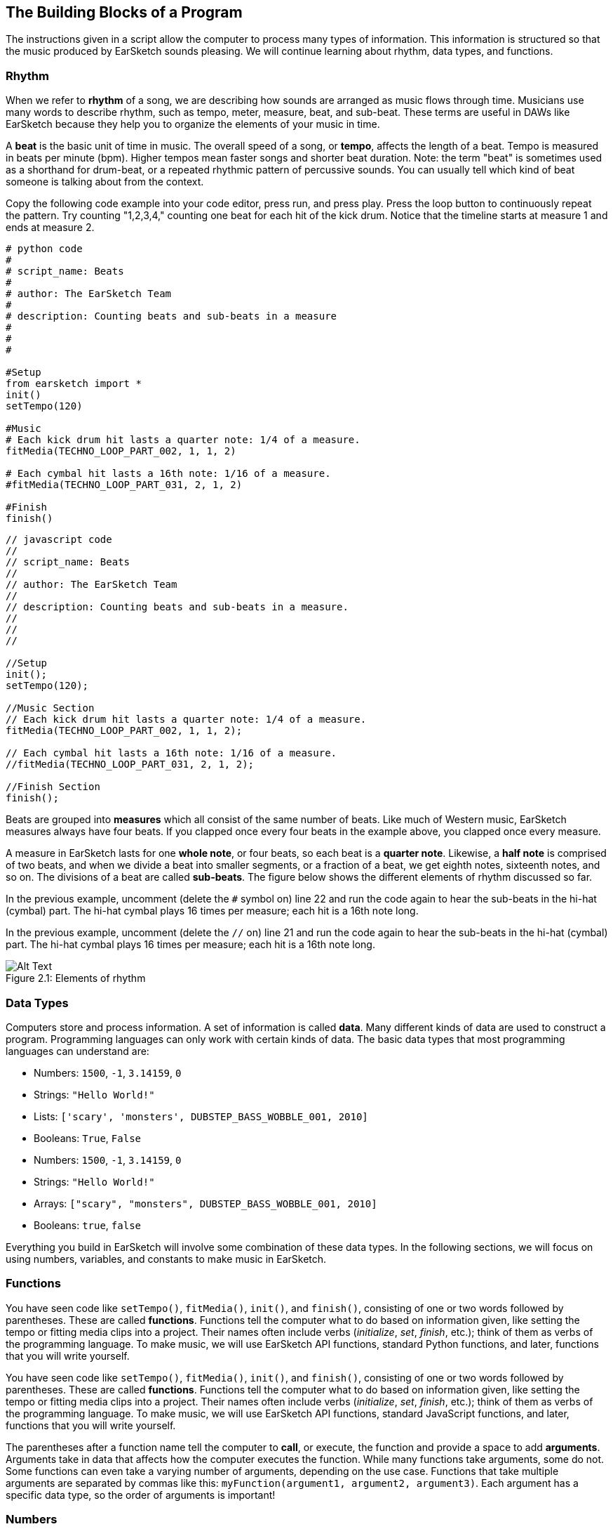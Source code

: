 [[ch_2]]
== The Building Blocks of a Program
:nofooter:

The instructions given in a script allow the computer to process many types of information. This information is structured so that the music produced by EarSketch sounds pleasing. We will continue learning about rhythm, data types, and functions.

[[rhythm]]
=== Rhythm

When we refer to *rhythm* of a song, we are describing how sounds are arranged as music flows through time. Musicians use many words to describe rhythm, such as tempo, meter, measure, beat, and sub-beat. These terms are useful in DAWs like EarSketch because they help you to organize the elements of your music in time.

A *beat* is the basic unit of time in music. The overall speed of a song, or *tempo*, affects the length of a beat. Tempo is measured in beats per minute (bpm). Higher tempos mean faster songs and shorter beat duration. Note: the term "beat" is sometimes used as a shorthand for drum-beat, or a repeated rhythmic pattern of percussive sounds. You can usually tell which kind of beat someone is talking about from the context.

Copy the following code example into your code editor, press run, and press play. Press the loop button to continuously repeat the pattern. Try counting "1,2,3,4," counting one beat for each hit of the kick drum. Notice that the timeline starts at measure 1 and ends at measure 2.

[role="curriculum-python"]
[source,python]
----
# python code
#
# script_name: Beats
#
# author: The EarSketch Team
#
# description: Counting beats and sub-beats in a measure
#
#
#

#Setup
from earsketch import *
init()
setTempo(120)

#Music
# Each kick drum hit lasts a quarter note: 1/4 of a measure.
fitMedia(TECHNO_LOOP_PART_002, 1, 1, 2)

# Each cymbal hit lasts a 16th note: 1/16 of a measure.
#fitMedia(TECHNO_LOOP_PART_031, 2, 1, 2)

#Finish
finish()
----

[role="curriculum-javascript"]
[source,javascript]
----
// javascript code
//
// script_name: Beats
//
// author: The EarSketch Team
//
// description: Counting beats and sub-beats in a measure.
//
//
//

//Setup
init();
setTempo(120);

//Music Section
// Each kick drum hit lasts a quarter note: 1/4 of a measure.
fitMedia(TECHNO_LOOP_PART_002, 1, 1, 2);

// Each cymbal hit lasts a 16th note: 1/16 of a measure.
//fitMedia(TECHNO_LOOP_PART_031, 2, 1, 2);

//Finish Section
finish();
----

Beats are grouped into *measures* which all consist of the same number of beats. Like much of Western music, EarSketch measures always have four beats. If you clapped once every four beats in the example above, you clapped once every measure.

A measure in EarSketch lasts for one *whole note*, or four beats, so each beat is a *quarter note*. Likewise, a *half note* is comprised of two beats, and when we divide a beat into smaller segments, or a fraction of a beat, we get eighth notes, sixteenth notes, and so on. The divisions of a beat are called *sub-beats*. The figure below shows the different elements of rhythm discussed so far.

[role="curriculum-python"]
In the previous example, uncomment (delete the `#` symbol on) line 22 and run the code again to hear the sub-beats in the hi-hat (cymbal) part. The hi-hat cymbal plays 16 times per measure; each hit is a 16th note long.

[role="curriculum-javascript"]
In the previous example, uncomment (delete the `//` on) line 21 and run the code again to hear the sub-beats in the hi-hat (cymbal) part. The hi-hat cymbal plays 16 times per measure; each hit is a 16th note long.

[[imediau1p1barstructure-croppedpng]]
.Elements of rhythm
[caption="Figure 2.1: "]
image::../media/U1P1/barStructure-cropped.png[Alt Text]

[[datatypes]]
=== Data Types

Computers store and process information. A set of information is called *data*. Many different kinds of data are used to construct a program. Programming languages can only work with certain kinds of data. The basic data types that most programming languages can understand are:

[role="curriculum-python"]
* Numbers: `1500`, `-1`, `3.14159`, `0`
* Strings: `"Hello World!"`
* Lists: `['scary', 'monsters', DUBSTEP_BASS_WOBBLE_001, 2010]`
* Booleans: `True`, `False`

[role="curriculum-javascript"]
* Numbers: `1500`, `-1`, `3.14159`, `0`
* Strings: `"Hello World!"`
* Arrays: `["scary", "monsters", DUBSTEP_BASS_WOBBLE_001, 2010]`
* Booleans: `true`, `false`

Everything you build in EarSketch will involve some combination of these data types. In the following sections, we will focus on using numbers, variables, and constants to make music in EarSketch.

[[functions]]
=== Functions

[role="curriculum-python"]
You have seen code like `setTempo()`, `fitMedia()`, `init()`, and `finish()`, consisting of one or two words followed by parentheses. These are called *functions*. Functions tell the computer what to do based on information given, like setting the tempo or fitting media clips into a project. Their names often include verbs (_initialize_, _set_, _finish_, etc.); think of them as verbs of the programming language. To make music, we will use EarSketch API functions, standard Python functions, and later, functions that you will write yourself.

[role="curriculum-javascript"]
You have seen code like `setTempo()`, `fitMedia()`, `init()`, and `finish()`, consisting of one or two words followed by parentheses. These are called *functions*. Functions tell the computer what to do based on information given, like setting the tempo or fitting media clips into a project. Their names often include verbs (_initialize_, _set_, _finish_, etc.); think of them as verbs of the programming language. To make music, we will use EarSketch API functions, standard JavaScript functions, and later, functions that you will write yourself.

The parentheses after a function name tell the computer to *call*, or execute, the function and provide a space to add *arguments*. Arguments take in data that affects how the computer executes the function. While many functions take arguments, some do not. Some functions can even take a varying number of arguments, depending on the use case. Functions that take multiple arguments are separated by commas like this: `myFunction(argument1, argument2, argument3)`. Each argument has a specific data type, so the order of arguments is important!

[[numbers]]
=== Numbers

The fundamental data type in computing is the *number*. In EarSketch, numbers can be used to describe rhythm to the computer. Every EarSketch script must include a `setTempo()` function with a number in the parentheses. This tells the computer how fast to play the music.

Using the example from the Rhythm section, try changing this number and listening to the difference. Make sure to press the loop button.

[role="curriculum-python"]
.TYPES OF NUMBERS: FLOATS AND INTS
****
The most common types of numbers in programming languages are *integer* and *floating point*.

Integers (often abbreviated as "int") are positive or negative whole numbers, including 0. For example, -23 or 5.

Floating point (or "float") numbers are positive and negative numbers with a decimal (or fractional) component. In other words, floats are rational numbers. For example, 0.125 or -21.0.
****
[role="curriculum-javascript"]
.TYPES OF NUMBERS: FLOATS AND INTS
****
The most common types of numbers in programming languages are *integer* and *floating point*.

Integers (often abbreviated as "int") are positive or negative whole numbers, including 0. For example, -23, or 5.

Floating point (or "float") numbers are positive and negative numbers with a decimal (or fractional) component. In other words, floats are rational numbers. For example, 3.14159 or -21.0. All values of the number type in JavaScript are stored as floats, so the integer 10 is stored as 10.0.
****

[[variables]]
=== Variables

A *variable* creates a space in the computer's memory to store data. The name you specify for a variable gives you an easy way to refer to that space and retrieve the stored data. Variables are useful because you can change what they store. You get to pick the name and the value of a variable. However, you should always give your variables names that describe what they will be storing. In EarSketch, variables are used to hold musical values like `measureNumber` or `trackNumber`.

[role="curriculum-python"]
.VARIABLE ASSIGNMENT
****
Variables represent a number in mathematics. In a programming language, variables can represent almost anything, including numbers and clip names.

`track = 1` creates a variable named "track". By using the *assignment operator*, `=`, the number 1 is assigned to the variable name. If we wrote `fitMedia(Y_11_BASS_1, track, 1, 5)` in the same program, it would be interpreted as `fitMedia(Y_11_BASS_1, 1, 1, 5)`. If we wanted our clip to be added to track 2 instead, we could simply type `track = 2` above our `fitMedia()` call. Note that the assignment operator does NOT have the same meaning as "equals" in math; think of `=` as meaning "holds." The variable name goes on the left of the assignment operator, and the value it holds goes on the right.
****

[role="curriculum-javascript"]
.VARIABLE ASSIGNMENT
****
Variables represent a number in mathematics. In a programming language, variables can represent almost anything, including numbers and clip names.

`var track = 1` creates a variable named "track". By using the *assignment operator*, `=`, the number 1 is assigned to the variable name. If we wrote `fitMedia(Y_11_BASS_1, track, 1, 5)` in the same program, it would be interpreted as `fitMedia(Y_11_BASS_1, 1, 1, 5)`. If we wanted our clip to be added to track 2 instead, we could simply type `var track = 2` above our `fitMedia()` call. Note that the assignment operator does NOT have the same meaning as "equals" in math; think of `=` as meaning "holds." The variable name goes on the left of the assignment operator, and the value it holds goes on the right.
****

[role="curriculum-python curriculum-mp4"]
[[video2py]]
video::./videoMedia/002-05-Variables-PY.mp4[]

[role="curriculum-javascript curriculum-mp4"]
[[video2js]]
video::./videoMedia/002-05-Variables-JS.mp4[]

[role="curriculum-python"]
[source,python]
----
# python code
#
# script_name: Variables
#
# author: The EarSketch Team
#
# description: Using variables to store clips and simplify edits
#
#
#

#Setup
from earsketch import *
init()
setTempo(100)

#Music
# Try assigning different clips to "synth1" and "synth2" for a new sound.
synth1 = HIPHOP_SYNTHPLUCKLEAD_005 # Assigns a clip to the variable "synth1"
#synth2 = HIPHOP_SOLOMOOGLEAD_001
#drums = HIPHOP_TRAPHOP_BEAT_008

# fitMedia adds the clip "synth1" is holding to the DAW
fitMedia(synth1, 1, 1, 2)

# synth1 and synth2 are used many times
#fitMedia(synth2, 1, 2, 3)
#fitMedia(synth1, 1, 3, 4)
#fitMedia(synth2, 1, 4, 5)
#fitMedia(synth1, 1, 5, 6)
#fitMedia(synth2, 1, 6, 7)
#fitMedia(synth1, 1, 7, 8)
#fitMedia(synth2, 1, 8, 9)

fitMedia(drums, 2, 1, 9)

#Finish
finish()
----

[role="curriculum-javascript"]
[source,javascript]
----
// javascript code
//
// script_name: Variables
//
// author: The EarSketch Team
//
// description: Using variables to store clips and simplify edits
//
//
//

//Setup
init();
setTempo(100);

//Music
// Try assigning different clips to "synth1" and "synth2" for a new sound.
var synth1 = HIPHOP_SYNTHPLUCKLEAD_005; // Assigns a clip to the variable "synth1"
//var synth2 = HIPHOP_SOLOMOOGLEAD_001;
//var drums = HIPHOP_TRAPHOP_BEAT_008;

// fitMedia adds the clip "synth1" is holding to the DAW
fitMedia(synth1, 1, 1, 2);

// synth1 and synth2 are used many times
//fitMedia(synth2, 1, 2, 3);
//fitMedia(synth1, 1, 3, 4);
//fitMedia(synth2, 1, 4, 5);
//fitMedia(synth1, 1, 5, 6);
//fitMedia(synth2, 1, 6, 7);
//fitMedia(synth1, 1, 7, 8);
//fitMedia(synth2, 1, 8, 9);

//fitMedia(drums, 2, 1, 9);

//Finish
finish();
----

It is good practice to assign the clips used in a project to variables at the top of the script, just like in the example above. This makes it easy to stay organized and to see which sounds you are working with in a script.

[[constants]]
=== Constants

A *constant* stores values that never change. In EarSketch, constants are used to refer to audio files that you can add to your project. The "value" that these constants refer to is the address for a specific sample. +TECHNO_SYNTHPLUCK_001+ is a constant. EarSketch assigns its file path, a unique location on the server, to a single value. By convention, constant names are capitalized and do not include spaces; instead they use underscores.

[[chapter2summary]]
=== Chapter 2 Summary

[role="curriculum-python"]
* *Rhythm* is defined as the arrangement of sounds as music flows through time.
* The *tempo* of a song affects the length of a *beat*, the basic unit of musical time. Divisions of a beat are called *sub-beats*. Beats are grouped into *measures*.
* The set of information that the computer stores and processes is called *data*. Numbers, Strings, Variables, Constants, Lists, and Booleans are all basic data types.
* *Functions* contain instructions for the computer to execute. Data is sent to functions by *arguments*, which affect how the function executes. The syntax of a function *call* with two arguments is `myFunction(argument1, argument2)`.
* *Numbers* are the fundamental data type in computing, taking the form of an *integer* or *floating point* number. The argument used in `setTempo()` is a number, telling the computer how fast to play music.
* *Variables* create a space in computer memory to store data. The information that a variable holds can be set and redefined within a single script. The name used to assign data to a variable can be used to retrieve the stored information. The *assignment operator* is used to assign data to a variable, like `variableName = 1`.
* *Constants* store data that never changes. In EarSketch, constants store sound clips. Constant names use only capital letters and underscores.

[role="curriculum-javascript"]
* *Rhythm* is the arrangement of sounds as music flows through time.
* The *tempo* of a song affects the length of a *beat*, the basic unit of musical time. Divisions of a beat are called *sub-beats*. Beats are grouped into *measures*.
* The set of information that the computer stores and processes is called *data*. Numbers, Strings, Variables, Constants, Arrays, and Booleans are all basic data types.
* *Functions* contain instructions for the computer to execute. Data is sent to functions by *arguments*, which affect how the function executes. The syntax of a function *call* with two arguments is `myFunction(argument1, argument2)`.
* *Numbers* are the fundamental data type in computing, taking the form of an *integer* or *floating point* number. The argument used in `setTempo()` is a number, telling the computer how fast to play music.
* *Variables* create a space in computer memory to store data. The information that a variable holds can be set and redefined within a single script. The name used to assign data to a variable can be used to retrieve the stored information. The *assignment operator* is used to assign data to a variable, like `variableName = 1`.
* *Constants* store data that never changes. In EarSketch, constants store sound clips. Constant names use only capital letters and underscores.


[[chapter-questions]]
=== Questions

[question]
--
Which of the following is NOT used to describe rhythm?
[answers]
* Pitch
* Tempo
* Meter
* Beat
--

[question]
--
`HIPHOP_SNARE_ROLL_001` is fully capitalized because it is a:
[answers]
* Constant
* String
* Boolean
* Variable
--
Question(3, "", "", '', "", "")
[question]
--
Which of the following lines show the correct way to assign the value 7 to the variable track?
[answers]
* `track = 7`
* `"track" = 7`
* `track == 7`
* `7 = track`
--
